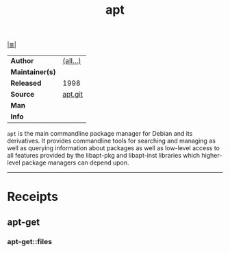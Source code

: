 # File           : cix-apt.org
# Created        : <2017-03-13 Mon 22:14:32 GMT>
# Modified       : <2017-9-03 Sun 22:16:48 BST> sharlatan
# Author         : sharlatan
# Maintainer(s)  :
# Sinopsis :i Debian's Advanced Packaging Tool with RPM support.

#+OPTIONS: num:nil

[[file:../cix-main.org][|≣|]]
#+TITLE: apt
|-----------------+----------|
| *Author*        | [[https://anonscm.debian.org/git/apt/apt.git/tree/AUTHORS][(all...)]] |
| *Maintainer(s)* |          |
| *Released*      | 1998     |
| *Source*        | [[https://anonscm.debian.org/git/apt/apt.git][apt.git]]  |
| *Man*           |          |
| *Info*          |          |
|-----------------+----------|

=apt= is the main commandline package manager for Debian and its derivatives. It
provides commandline tools for searching and managing as well as querying
information about packages as well as low-level access to all features provided
by the libapt-pkg and libapt-inst libraries which higher-level package managers
can depend upon.
-----
* Receipts
** apt-get
*** apt-get::files

# End of cix-apt.org
